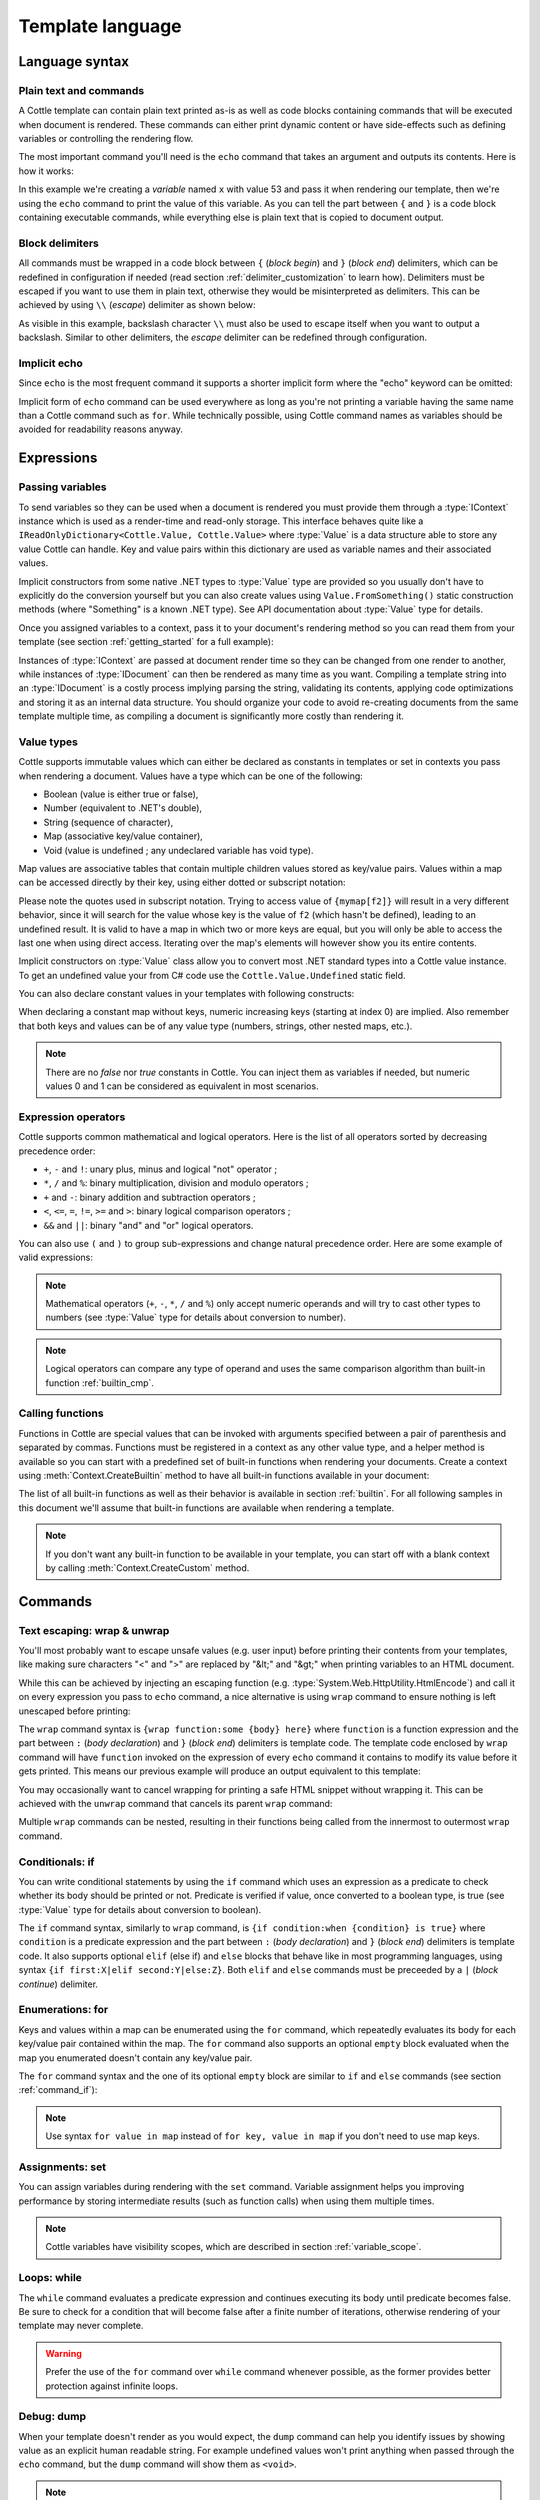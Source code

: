 .. default-domain:: csharp
.. namespace:: Cottle

=================
Template language
=================

Language syntax
===============

Plain text and commands
-----------------------

A Cottle template can contain plain text printed as-is as well as code blocks containing commands that will be executed when document is rendered. These commands can either print dynamic content or have side-effects such as defining variables or controlling the rendering flow.

The most important command you'll need is the ``echo`` command that takes an argument and outputs its contents. Here is how it works:

.. code-block:: plain
    :caption: Cottle template

    Value of x is {echo x}.

.. code-block:: csharp
    :caption: C# source

    var context = Context.CreateBuiltin(new Dictionary<Value, Value>
    {
        ["x"] = 53
    });

.. code-block:: plain
    :caption: Rendering output

    Value of x is 53.

In this example we're creating a *variable* named ``x`` with value 53 and pass it when rendering our template, then we're using the ``echo`` command to print the value of this variable. As you can tell the part between ``{`` and ``}`` is a code block containing executable commands, while everything else is plain text that is copied to document output.


Block delimiters
----------------

All commands must be wrapped in a code block between ``{`` (*block begin*) and ``}`` (*block end*) delimiters, which can be redefined in configuration if needed (read section :ref:`delimiter_customization` to learn how). Delimiters must be escaped if you want to use them in plain text, otherwise they would be misinterpreted as delimiters. This can be achieved by using ``\\`` (*escape*) delimiter as shown below:

.. code-block:: plain
    :caption: Cottle template

    Characters \{, \}, \| and \\ must be escaped when used in plain text.

.. code-block:: plain
    :caption: Rendering output

    Characters {, }, | and \ must be escaped when used in plain text.

As visible in this example, backslash character ``\\`` must also be used to escape itself when you want to output a backslash. Similar to other delimiters, the *escape* delimiter can be redefined through configuration.


Implicit echo
-------------

Since ``echo`` is the most frequent command it supports a shorter implicit form where the "echo" keyword can be omitted:

.. code-block:: plain
    :caption: Cottle template

    Value of x is {x}.

Implicit form of ``echo`` command can be used everywhere as long as you're not printing a variable having the same name than a Cottle command such as ``for``. While technically possible, using Cottle command names as variables should be avoided for readability reasons anyway.



Expressions
===========

Passing variables
-----------------

To send variables so they can be used when a document is rendered you must provide them through a :type:`IContext` instance which is used as a render-time and read-only storage. This interface behaves quite like a ``IReadOnlyDictionary<Cottle.Value, Cottle.Value>`` where :type:`Value` is a data structure able to store any value Cottle can handle. Key and value pairs within this dictionary are used as variable names and their associated values.

Implicit constructors from some native .NET types to :type:`Value` type are provided so you usually don't have to explicitly do the conversion yourself but you can also create values using ``Value.FromSomething()`` static construction methods (where "Something" is a known .NET type). See API documentation about :type:`Value` type for details.

Once you assigned variables to a context, pass it to your document's rendering method so you can read them from your template (see section :ref:`getting_started` for a full example):

.. code-block:: plain
    :caption: Cottle template

    Hello {name}, you have no new message.

.. code-block:: csharp
    :caption: C# source

    var context = Context.CreateBuiltin(new Dictionary<Value, Value>
    {
        ["name"] = "John" // Implicit conversion from string on both key and value
    });

.. code-block:: plain
    :caption: Rendering output

    Hello John, you have no new message.

Instances of :type:`IContext` are passed at document render time so they can be changed from one render to another, while instances of :type:`IDocument` can then be rendered as many time as you want. Compiling a template string into an :type:`IDocument` is a costly process implying parsing the string, validating its contents, applying code optimizations and storing it as an internal data structure. You should organize your code to avoid re-creating documents from the same template multiple time, as compiling a document is significantly more costly than rendering it.


.. _`value_types`:

Value types
-----------

Cottle supports immutable values which can either be declared as constants in templates or set in contexts you pass when rendering a document. Values have a type which can be one of the following:

-  Boolean (value is either true or false),
-  Number (equivalent to .NET's double),
-  String (sequence of character),
-  Map (associative key/value container),
-  Void (value is undefined ; any undeclared variable has void type).

Map values are associative tables that contain multiple children values stored as key/value pairs. Values within a map can be accessed directly by their key, using either dotted or subscript notation:

.. code-block:: plain
    :caption: Cottle template

    You can use either {mymap.f1} or {mymap["f2"]} notations for map values.

.. code-block:: csharp
    :caption: C# source

    var context = Context.CreateBuiltin(new Dictionary<Value, Value>
    {
        ["mymap"] = new Dictionary<Value, Value> // Implicit conversion to Value
        {
            ["f1"] = "dotted",
            ["f2"] = "subscript"
        }
    });

.. code-block:: plain
    :caption: Rendering output

    You can use either dotted or subscript notations for map values.

Please note the quotes used in subscript notation. Trying to access value of ``{mymap[f2]}`` will result in a very different behavior, since it will search for the value whose key is the value of ``f2`` (which hasn't be defined), leading to an undefined result. It is valid to have a map in which two or more keys are equal, but you will only be able to access the last one when using direct access. Iterating over the map's elements will however show you its entire contents.

Implicit constructors on :type:`Value` class allow you to convert most .NET standard types into a Cottle value instance. To get an undefined value your from C# code use the ``Cottle.Value.Undefined`` static field.

You can also declare constant values in your templates with following constructs:

.. code-block:: plain
    :caption: Cottle template

    {17.42}
    {"Constant string"}
    {'String with single quotes'}
    {["key1": "value1", "key2": "value2"]}
    {["map", "with", "numeric", "keys"]}

When declaring a constant map without keys, numeric increasing keys (starting at index 0) are implied. Also remember that both keys and values can be of any value type (numbers, strings, other nested maps, etc.).

.. note::

    There are no `false` nor `true` constants in Cottle. You can inject them as variables if needed, but numeric values 0 and 1 can be considered as equivalent in most scenarios.


Expression operators
--------------------

Cottle supports common mathematical and logical operators. Here is the list of all operators sorted by decreasing precedence order:

-  ``+``, ``-`` and ``!``: unary plus, minus and logical "not" operator ;
-  ``*``, ``/`` and ``%``: binary multiplication, division and modulo operators ;
-  ``+`` and ``-``: binary addition and subtraction operators ;
-  ``<``, ``<=``, ``=``, ``!=``, ``>=`` and ``>``: binary logical comparison operators ;
-  ``&&`` and ``||``: binary "and" and "or" logical operators.

You can also use ``(`` and ``)`` to group sub-expressions and change natural precedence order. Here are some example of valid expressions:

.. code-block:: plain
    :caption: Cottle template

    {1 + 2 * 3}
    {(1 + 2) * 3}
    {!(x < 1 || x > 9)}
    {value / 2 >= -10}
    {"aaa" < "aab"}

.. note::

    Mathematical operators (``+``, ``-``, ``*``, ``/`` and ``%``) only accept numeric operands and will try to cast other types to numbers (see :type:`Value` type for details about conversion to number).

.. note::

    Logical operators can compare any type of operand and uses the same comparison algorithm than built-in function :ref:`builtin_cmp`.


Calling functions
-----------------

Functions in Cottle are special values that can be invoked with arguments specified between a pair of parenthesis and separated by commas. Functions must be registered in a context as any other value type, and a helper method is available so you can start with a predefined set of built-in functions when rendering your documents. Create a context using :meth:`Context.CreateBuiltin` method to have all built-in functions available in your document:

.. code-block:: plain
    :caption: Cottle template

    You have {len(messages)} new message{when(len(messages) > 1, 's')} in your inbox.

.. code-block:: csharp
    :caption: C# source

    var context = Context.CreateBuiltin(new Dictionary<Value, Value>
    {
        ["messages"] = new Value[]
        {
            "message #0",
            "message #1",
            "message #2"
        }
    });

.. code-block:: plain
    :caption: Rendering output

    You have 3 new messages in your inbox.

The list of all built-in functions as well as their behavior is available in section :ref:`builtin`. For all following samples in this document we'll assume that built-in functions are available when rendering a template.

.. note::

    If you don't want any built-in function to be available in your template, you can start off with a blank context by calling :meth:`Context.CreateCustom` method.



Commands
========


.. _`command_wrap`:

Text escaping: wrap & unwrap
----------------------------

You'll most probably want to escape unsafe values (e.g. user input) before printing their contents from your templates, like making sure characters "<" and ">" are replaced by "&lt;" and "&gt;" when printing variables to an HTML document.

While this can be achieved by injecting an escaping function (e.g. :type:`System.Web.HttpUtility.HtmlEncode`) and call it on every expression you pass to ``echo`` command, a nice alternative is using ``wrap`` command to ensure nothing is left unescaped before printing:

.. code-block:: html
    :caption: Cottle template

    {wrap html:
        <p data-description="{op_description}">
            {op_name}
        </p>
    }

.. code-block:: csharp
    :caption: C# source

    var htmlEncode = Function.CreatePure1((s, v) => HttpUtility.HtmlEncode(v.AsString));
    var context = Context.CreateBuiltin(new Dictionary<Value, Value>
    {
        ["html"] = Value.FromFunction(htmlEncode),
        ["op_description"] = "Three-way comparison or \"spaceship operator\"",
        ["op_name"] = "<=>"
    });

.. code-block:: html
    :caption: Rendering output

    <p data-description="Three-way comparison or &quot;spaceship operator&quot;">
        &lt;=&gt;
    </p>

The ``wrap`` command syntax is ``{wrap function:some {body} here}`` where ``function`` is a function expression and the part between ``:`` (*body declaration*) and ``}`` (*block end*) delimiters is template code. The template code enclosed by ``wrap`` command will have ``function`` invoked on the expression of every ``echo`` command it contains to modify its value before it gets printed. This means our previous example will produce an output equivalent to this template:

.. code-block:: html
    :caption: Cottle template

    <p data-description="{html(op_description)}">
        {html(op_name)}
    </p>

You may occasionally want to cancel wrapping for printing a safe HTML snippet without wrapping it. This can be achieved with the ``unwrap`` command that cancels its parent ``wrap`` command:

.. code-block:: html
    :caption: Cottle template

    {wrap html:
        <p>This {variable} will be HTML-escaped.</p>
        {unwrap:
            <p>This {raw} one won't so make sure it doesn't contain unvalidated user input!</p>
        }
        <p>We're back in {safe} context here with HTML escaping enabled.</p>
    }

Multiple ``wrap`` commands can be nested, resulting in their functions being called from the innermost to outermost ``wrap`` command.


.. _`command_if`:

Conditionals: if
----------------

You can write conditional statements by using the ``if`` command which uses an expression as a predicate to check whether its body should be printed or not. Predicate is verified if value, once converted to a boolean type, is true (see :type:`Value` type for details about conversion to boolean).

.. code-block:: plain
    :caption: Cottle template

    {if 1:
        A condition on a numeric value is true if the value is non-zero.
    }

    {if "aaa":
        {if 1 + 1 = 2:
            Commands can be nested.
        }
    }

.. code-block:: plain
    :caption: Rendering output

    A condition on a numeric value is true if the value is non-zero.

    Commands can be nested.

The ``if`` command syntax, similarly to ``wrap`` command, is ``{if condition:when {condition} is true}`` where ``condition`` is a predicate expression and the part between ``:`` (*body declaration*) and ``}`` (*block end*) delimiters is template code. It also supports optional ``elif`` (else if) and ``else`` blocks that behave like in most programming languages, using syntax ``{if first:X|elif second:Y|else:Z}``. Both ``elif`` and ``else`` commands must be preceeded by a ``|`` (*block continue*) delimiter.

.. code-block:: plain
    :caption: Cottle template

    {if len(items) > 2:
        There are more than two items in map ({len(items)}, actually).
    }

    {if test:
        Variable "test" is true!
    |else:
        Variable "test" is false!
    }

    {if x < 0:
        X is negative.
    |elif x > 0:
        X is positive.
    |else:
        X is zero.
    }

.. code-block:: csharp
    :caption: C# source

    var context = Context.CreateBuiltin(new Dictionary<Value, Value>
    {
        ["items"] = new Value[]
        {
            "item #0",
            "item #1",
            "item #2"
        },
        ["test"] = 42,
        ["x"] = -3
    });

.. code-block:: plain
    :caption: Rendering output

    There are more than two items in map (3, actually).

    Variable "test" is true!

    X is negative.


Enumerations: for
-----------------

Keys and values within a map can be enumerated using the ``for`` command, which repeatedly evaluates its body for each key/value pair contained within the map. The ``for`` command also supports an optional ``empty`` block evaluated when the map you enumerated doesn't contain any key/value pair.

The ``for`` command syntax and the one of its optional ``empty`` block are similar to ``if`` and ``else`` commands (see section :ref:`command_if`):

.. code-block:: plain
    :caption: Cottle template

    Tags for this album:
    {for tag in tags:
        {tag}
    }

    {for index, text in messages:
        Message #{index + 1}: {text}
    |empty:
        No messages to display.
    }

.. code-block:: csharp
    :caption: C# source

    var context = Context.CreateBuiltin(new Dictionary<Value, Value>
    {
        ["messages"] = new Value[]
        {
            "Hi, this is a sample message!",
            "Hi, me again!",
            "Hi, guess what?"
        },
        ["tags"] = new Value[]
        {
            "action",
            "horror",
            "fantastic"
        }
    });

.. code-block:: plain
    :caption: Rendering output

    Tags for this album: action horror fantastic

    Message #1: Hi, this is a sample message!
    Message #2: Hi, me again!
    Message #3: Hi, guess what?

.. note::

    Use syntax ``for value in map`` instead of ``for key, value in map`` if you don't need to use map keys.


.. _`command_set`:

Assignments: set
----------------

You can assign variables during rendering with the ``set`` command. Variable assignment helps you improving performance by storing intermediate results (such as function calls) when using them multiple times.

.. code-block:: plain
    :caption: Cottle template

    {set nb_msgs to len(messages)}

    {if nb_msgs > 0:
        You have {nb_msgs} new message{if nb_msgs > 1:s} in your mailbox!
    |else:
        You have no new message.
    }

    {set nb_long to 0}

    {for message in messages:
        {if len(message) > 20:
            {set nb_long to nb_long + 1}
        }
    }

    {nb_long} message{if nb_long > 1:s are|else: is} more than 20 characters long.

.. code-block:: csharp
    :caption: C# source

    var context = Context.CreateBuiltin(new Dictionary<Value, Value>
    {
        ["messages"] = new Value[]
        {
            "Hi, this is a sample message!"
            "Hi, me again!",
            "Hi, guess what?"
        }
    });

.. code-block:: plain
    :caption: Rendering output

    You have 3 new messages in your mailbox!

    1 message is more than 20 characters long.

.. note::

    Cottle variables have visibility scopes, which are described in section :ref:`variable_scope`.


Loops: while
------------

The ``while`` command evaluates a predicate expression and continues executing its body until predicate becomes false. Be sure to check for a condition that will become false after a finite number of iterations, otherwise rendering of your template may never complete.

.. code-block:: plain
    :caption: Cottle template

    {set min_length to 64}
    {set result to ""}
    {set words to ["foo", "bar", "baz"]}

    {while len(result) < min_length:
        {set result to cat(result, words[rand(len(words))])}
    }

    {result}

.. code-block:: plain
    :caption: Rendering output

    barbazfoobarbazbazbazbarbarbarbarfoofoofoobarfoobazfoofoofoofoobaz

.. warning::

    Prefer the use of the ``for`` command over ``while`` command whenever possible, as the former provides better protection against infinite loops.


.. _`command_dump`:

Debug: dump
-----------

When your template doesn't render as you would expect, the ``dump`` command can help you identify issues by showing value as an explicit human readable string. For example undefined values won't print anything when passed through the ``echo`` command, but the ``dump`` command will show them as ``<void>``.

.. code-block:: plain
    :caption: Cottle template

    {dump "string"}
    {dump 42}
    {dump unknown(3)}
    {dump [856, "hello", "x": 17]}

.. code-block:: plain
    :caption: Rendering output

    "string"
    42
    <void>
    [856, "hello", "x": 17]

.. note::

    Command ``dump`` is a debugging command. If you want to get type of a value in production code, see :ref:`builtin_type` method.


Comments: _
-----------

You can use the ``_`` (underscore) command to add comments to your template. This command can be followed by an arbitrary plain text and will be stripped away when template is rendered.

.. code-block:: plain
    :caption: Cottle template

    {_ This is a comment that will be ignored when rendering the template}
    Hello, World!

.. code-block:: plain
    :caption: Rendering output

    Hello, World!
